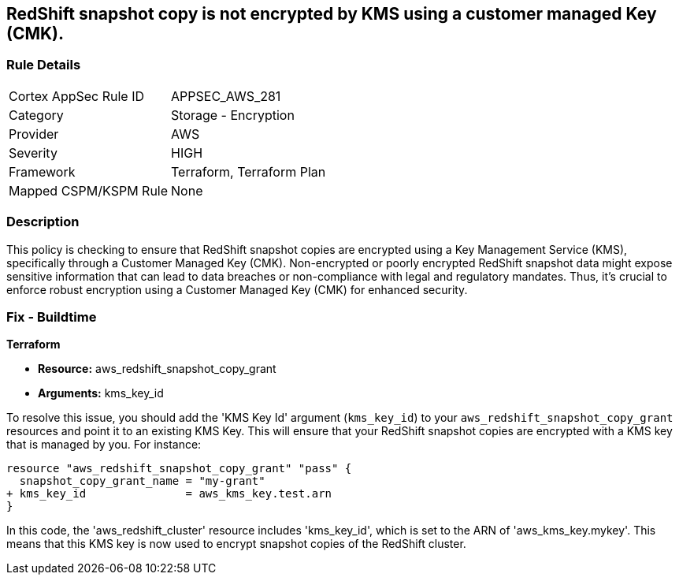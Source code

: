 
== RedShift snapshot copy is not encrypted by KMS using a customer managed Key (CMK).

=== Rule Details

[cols="1,2"]
|===
|Cortex AppSec Rule ID |APPSEC_AWS_281
|Category |Storage - Encryption
|Provider |AWS
|Severity |HIGH
|Framework |Terraform, Terraform Plan
|Mapped CSPM/KSPM Rule |None
|===


=== Description

This policy is checking to ensure that RedShift snapshot copies are encrypted using a Key Management Service (KMS), specifically through a Customer Managed Key (CMK). Non-encrypted or poorly encrypted RedShift snapshot data might expose sensitive information that can lead to data breaches or non-compliance with legal and regulatory mandates. Thus, it's crucial to enforce robust encryption using a Customer Managed Key (CMK) for enhanced security.

=== Fix - Buildtime

*Terraform*

* *Resource:* aws_redshift_snapshot_copy_grant
* *Arguments:* kms_key_id

To resolve this issue, you should add the 'KMS Key Id' argument (`kms_key_id`) to your `aws_redshift_snapshot_copy_grant` resources and point it to an existing KMS Key. This will ensure that your RedShift snapshot copies are encrypted with a KMS key that is managed by you. For instance:

[source,go]
----
resource "aws_redshift_snapshot_copy_grant" "pass" {
  snapshot_copy_grant_name = "my-grant"
+ kms_key_id               = aws_kms_key.test.arn
}
----

In this code, the 'aws_redshift_cluster' resource includes 'kms_key_id', which is set to the ARN of 'aws_kms_key.mykey'. This means that this KMS key is now used to encrypt snapshot copies of the RedShift cluster. 
